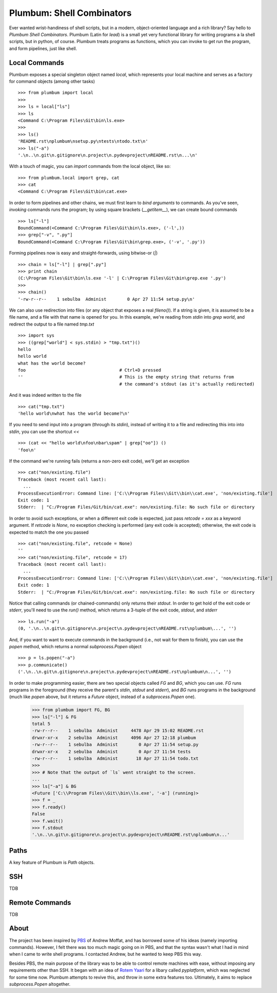 Plumbum: Shell Combinators
==========================

Ever wanted wrist-handiness of shell scripts, but in a modern, object-oriented language and 
a rich library? Say hello to *Plumbum Shell Combinators*. Plumbum (Latin for *lead*) is a small 
yet very functional library for writing programs a la shell scripts, but in python, of course. 
Plumbum treats programs as functions, which you can invoke to get run the program, and form
pipelines, just like shell.  

Local Commands
--------------
Plumbum exposes a special singleton object named `local`, which represents your local machine
and serves as a factory for command objects (among other tasks) ::

    >>> from plumbum import local
    >>>
    >>> ls = local["ls"]
    >>> ls
    <Command C:\Program Files\Git\bin\ls.exe>
    >>>    
    >>> ls()
    'README.rst\nplumbum\nsetup.py\ntests\ntodo.txt\n'
    >>> ls("-a")
    '.\n..\n.git\n.gitignore\n.project\n.pydevproject\nREADME.rst\n...\n'

With a touch of magic, you can *import* commands from the local object, like so::

    >>> from plumbum.local import grep, cat
    >>> cat
    <Command C:\Program Files\Git\bin\cat.exe>

In order to form pipelines and other chains, we must first learn to *bind arguments* to commands.
As you've seen, *invoking* commands runs the program; by using square brackets (`__getitem__`),
we can create bound commands ::

    >>> ls["-l"]
    BoundCommand(<Command C:\Program Files\Git\bin\ls.exe>, ('-l',))
    >>> grep["-v", ".py"]
    BoundCommand(<Command C:\Program Files\Git\bin\grep.exe>, ('-v', '.py'))

Forming pipelines now is easy and straight-forwards, using  bitwise-or (`|`) :: 

    >>> chain = ls["-l"] | grep[".py"]
    >>> print chain
    (C:\Program Files\Git\bin\ls.exe '-l' | C:\Program Files\Git\bin\grep.exe '.py')
    >>>
    >>> chain()
    '-rw-r--r--    1 sebulba  Administ        0 Apr 27 11:54 setup.py\n'

We can also use redirection into files (or any object that exposes a real `fileno()`). If a string
is given, it is assumed to be a file name, and a file with that name is opened for you. 
In this example, we're reading from `stdin` into `grep world`, and redirect the output to a file 
named `tmp.txt` ::
    
    >>> import sys
    >>> ((grep["world"] < sys.stdin) > "tmp.txt")()
    hello
    hello world
    what has the world become?
    foo                                    # Ctrl+D pressed
    ''                                     # This is the empty string that returns from 
                                           # the command's stdout (as it's actually redirected)

And it was indeed written to the file ::

    >>> cat("tmp.txt")
    'hello world\nwhat has the world become?\n'

If you need to send input into a program (through its `stdin`), instead of writing it to a file
and redirecting this into into `stdin`, you can use the shortcut `<<` ::

    >>> (cat << "hello world\nfoo\nbar\spam" | grep["oo"]) ()
    'foo\n'

If the command we're running fails (returns a non-zero exit code), we'll get an exception ::

    >>> cat("non/existing.file")
    Traceback (most recent call last):
      ...
    ProcessExecutionError: Command line: ['C:\\Program Files\\Git\\bin\\cat.exe', 'non/existing.file']
    Exit code: 1
    Stderr:  | "C:/Program Files/Git/bin/cat.exe": non/existing.file: No such file or directory

In order to avoid such exceptions, or when a different exit code is expected, just pass  
`retcode = xxx` as a keyword argument. If `retcode` is `None`, no exception checking is performed
(any exit code is accepted); otherwise, the exit code is expected to match the one you passed ::

    >>> cat("non/existing.file", retcode = None)
    '' 
    >>> cat("non/existing.file", retcode = 17)
    Traceback (most recent call last):
      ...
    ProcessExecutionError: Command line: ['C:\\Program Files\\Git\\bin\\cat.exe', 'non/existing.file']
    Exit code: 1
    Stderr:  | "C:/Program Files/Git/bin/cat.exe": non/existing.file: No such file or directory


Notice that calling commands (or chained-commands) only returns their `stdout`. In order to
get hold of the exit code or `stderr`, you'll need to use the `run()` method, which returns 
a 3-tuple of the exit code, `stdout`, and `stderr` ::

    >>> ls.run("-a")
    (0, '.\n..\n.git\n.gitignore\n.project\n.pydevproject\nREADME.rst\nplumbum\...', '')

And, if you want to want to execute commands in the background (i.e., not wait for them to 
finish), you can use the `popen` method, which returns a normal `subprocess.Popen` object ::

    >>> p = ls.popen("-a")
    >>> p.communicate()
    ('.\n..\n.git\n.gitignore\n.project\n.pydevproject\nREADME.rst\nplumbum\n...', '')

In order to make programming easier, there are two special objects called `FG` and `BG`,
which you can use. `FG` runs programs in the foreground (they receive the parent's `stdin`, 
`stdout` and `stderr`), and `BG` runs programs in the background (much like `popen` above,
but it returns a `Future` object, instead of a `subprocess.Popen` one).

    >>> from plumbum import FG, BG
    >>> ls["-l"] & FG
    total 5
    -rw-r--r--    1 sebulba  Administ     4478 Apr 29 15:02 README.rst
    drwxr-xr-x    2 sebulba  Administ     4096 Apr 27 12:18 plumbum
    -rw-r--r--    1 sebulba  Administ        0 Apr 27 11:54 setup.py
    drwxr-xr-x    2 sebulba  Administ        0 Apr 27 11:54 tests
    -rw-r--r--    1 sebulba  Administ       18 Apr 27 11:54 todo.txt
    >>> 
    >>> # Note that the output of `ls` went straight to the screen. 
    ...
    >>> ls["-a"] & BG
    <Future ['C:\\Program Files\\Git\\bin\\ls.exe', '-a'] (running)>
    >>> f = _
    >>> f.ready()
    False
    >>> f.wait()
    >>> f.stdout
    '.\n..\n.git\n.gitignore\n.project\n.pydevproject\nREADME.rst\nplumbum\n...'

Paths
-----
A key feature of Plumbum is `Path` objects. 

SSH
---
TDB

Remote Commands
---------------
TDB

About
-----
The project has been inspired by `PBS <https://github.com/amoffat/pbs>`_ of Andrew Moffat,
and has borrowed some of his ideas (namely importing commands). However, I felt there was too
much magic going on in PBS, and that the syntax wasn't what I had in mind when I came to write
shell programs. I contacted Andrew, but he wanted to keep PBS this way.

Besides PBS, the main purpose of the library was to be able to control remote machines with ease,
without imposing any requirements other than SSH. It began with an idea of 
`Rotem Yaari <https://github.com/vmalloc/>`_ for a libary called `pyplatform`, which was
neglected for some time now. Plumbum attempts to revive this, and throw in some extra features
too. Ultimately, it aims to replace `subprocess.Popen` altogether.

